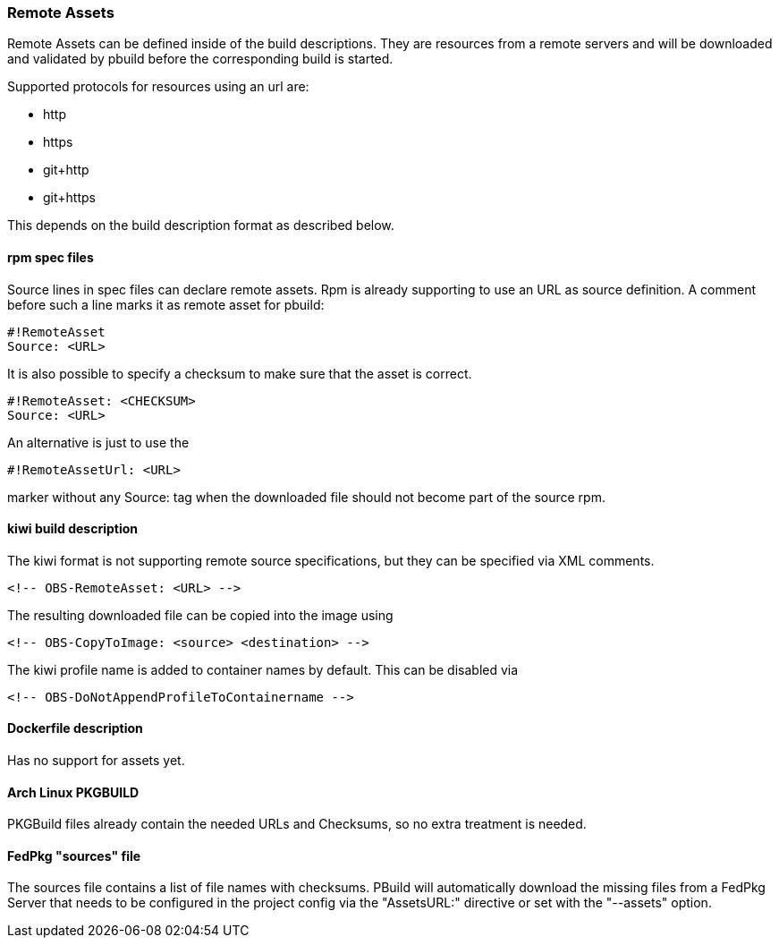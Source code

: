 === Remote Assets

Remote Assets can be defined inside of the build descriptions. They are resources from a remote
servers and will be downloaded and validated by pbuild before the corresponding build is started.

Supported protocols for resources using an url are:

 * http
 * https
 * git+http
 * git+https

This depends on the build description format as described below.

==== rpm spec files

Source lines in spec files can declare remote assets. Rpm is already supporting to use
an URL as source definition. A comment before such a line marks it as remote asset for pbuild:

 #!RemoteAsset
 Source: <URL>

It is also possible to specify a checksum to make sure that the asset is correct.

 #!RemoteAsset: <CHECKSUM>
 Source: <URL>

An alternative is just to use the

 #!RemoteAssetUrl: <URL>

marker without any Source: tag when the downloaded file should not become
part of the source rpm.

==== kiwi build description

The kiwi format is not supporting remote source specifications, but they can be
specified via XML comments.

  <!-- OBS-RemoteAsset: <URL> -->

The resulting downloaded file can be copied into the image using

  <!-- OBS-CopyToImage: <source> <destination> -->

The kiwi profile name is added to container names by default. This can be
disabled via

  <!-- OBS-DoNotAppendProfileToContainername -->

==== Dockerfile description

Has no support for assets yet.

==== Arch Linux PKGBUILD

PKGBuild files already contain the needed URLs and Checksums, so no extra
treatment is needed.

==== FedPkg "sources" file

The sources file contains a list of file names with checksums. PBuild will
automatically download the missing files from a FedPkg Server that needs
to be configured in the project config via the "AssetsURL:" directive or set
with the "--assets" option.
